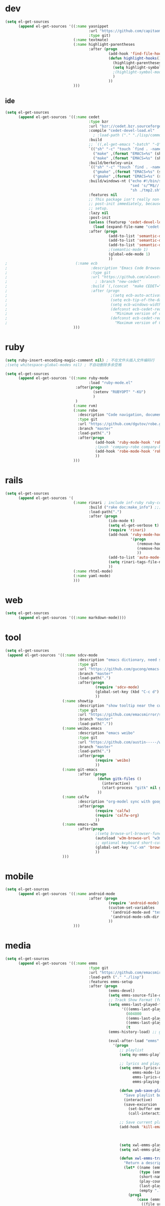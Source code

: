 * dev
#+begin_src emacs-lisp
(setq el-get-sources
      (append el-get-sources '((:name yasnippet
                                      :url "https://github.com/capitaomorte/yasnippet"
                                      :type git)
                               (:name textmate)
                               (:name highlight-parentheses
                                      :after (progn
                                               (add-hook 'find-file-hooks 'highlight-hooks)
                                               (defun highlight-hooks()
                                                 (highlight-parentheses-mode t)
                                                 (setq highlight-symbol-idle-delay 0.5)
                                                 ;(highlight-symbol-mode t)
                                                 )
                                               ))
                               )))

#+end_src

** ide
#+begin_src emacs-lisp
(setq el-get-sources
      (append el-get-sources '((:name cedet
                                      :type bzr
                                      :url "bzr://cedet.bzr.sourceforge.net/bzrroot/cedet/code/trunk"
                                      :compile "cedet-devel-load.el"
                                        ; :load-path ("." "./lisp/common" "./lisp/speedbar")
                                      :build
                                      ;; `((,el-get-emacs "-batch" "-Q" "-l" "cedet-build.el" "-f" "cedet-build"))
                                      `(("sh" "-c" "touch `find . -name Makefile`")
                                        ("make" ,(format "EMACS=%s" (shell-quote-argument el-get-emacs)) "clean-all")
                                        ("make" ,(format "EMACS=%s" (shell-quote-argument el-get-emacs))))
                                      :build/berkeley-unix
                                      `(("sh" "-c" "touch `find . -name Makefile`")
                                        ("gmake" ,(format "EMACS=%s" (shell-quote-argument el-get-emacs)) "clean-all")
                                        ("gmake" ,(format "EMACS=%s" (shell-quote-argument el-get-emacs))))
                                      :build/windows-nt ("echo #!/bin/sh > tmp.sh & echo touch `/usr/bin/find . -name Makefile` >> tmp.sh & echo make FIND=/usr/bin/find >> tmp.sh"
                                                         "sed 's/^M$//' tmp.sh > tmp2.sh"
                                                         "sh ./tmp2.sh" "rm ./tmp.sh ./tmp2.sh")
                                      :features nil
                                      ;; This package isn't really non-lazy, but we want to call the
                                      ;; post-init immediately, because it handles the lazy autoload
                                      ;; setup.
                                      :lazy nil
                                      :post-init
                                      (unless (featurep 'cedet-devel-load)
                                        (load (expand-file-name "cedet-devel-load.el" pdir)))
                                      :after (progn
                                               (add-to-list 'semantic-default-submodes 'global-semantic-idle-summary-mode t)
                                               (add-to-list 'semantic-default-submodes 'global-semantic-idle-completions-mode t)
                                               (add-to-list 'semantic-default-submodes 'global-cedet-m3-minor-mode t)
                                               ;(semantic-mode 1)
                                               (global-ede-mode 1)
                                               ))
;                               (:name ecb
;                                      :description "Emacs Code Browser"
;                                      :type git
;                                      :url "https://github.com/alexott/ecb/"
;                                        ; :branch "new-cedet"
;                                      :build `(,(concat  "make CEDET=" " EMACS=" el-get-emacs)) ; (progn (ecb-activate)(ecb-byte-compile)) ; 进入后编译以对应正确的cedet版本 
;                                      :after (progn
;                                               ;(setq ecb-auto-activate t)
;                                               (setq ecb-tip-of-the-day nil)
;                                               (setq ecb-windows-width 0.22)
;                                               (defconst ecb-cedet-required-version-min '(1 0 1 1)
;                                                 "Minimum version of cedet needed by ECB.The meaning is as follows:1. Major-version2. Minor-version3. 0 = alpha, 1 = beta, 2 = pre, 3 = nothing \(e.g. \"1.4\"), 4 = . \(e.g. \"1.4.3\"4. Subversion after the alpha, beta, pre or .")
;                                               (defconst ecb-cedet-required-version-max '(2 1 4 9)
;                                                 "Maximum version of CEDET currently accepted by ECB. See `ecb-required-cedet-version-min' for an explanation.")))
                               )))
#+end_src
* ruby
#+begin_src emacs-lisp
(setq ruby-insert-encoding-magic-comment nil) ; 不在文件头插入文件编码行
;(setq whitespace-global-modes nil) ; 不自动删除多余空格

(setq el-get-sources
      (append el-get-sources '((:name ruby-mode
                                      :load "ruby-mode.el"
                                :after(progn
                                        (setenv "RUBYOPT" "-KU")
                                        )
                                )
                               (:name rvm)
                               (:name robe
                                 :description "Code navigation, documentation lookup and completion for Ruby https://github.com/dgutov/robe"
                                 :type git
                                 :url "https://github.com/dgutov/robe.git"
                                 :branch "master"
                                 :load-path(".")
                                 :after(progn
                                         (add-hook 'ruby-mode-hook 'robe-mode)
                                         ;(push 'company-robe company-backends)
                                         (add-hook 'robe-mode-hook 'robe-ac-setup)
                                         ))
                               )))
#+end_src
* rails
#+begin_src emacs-lisp
(setq el-get-sources
      (append el-get-sources '(
                               (:name rinari ; include inf-ruby ruby-compilation
                                      :build ("rake doc:make_info") ;;; install_info format error, maybe need ginstall-info
                                      :load-path(".")
                                      :after (progn
                                               (ido-mode t)
                                               (setq el-get-verbose t)
                                               (require 'rinari)
                                               (add-hook 'ruby-mode-hook
                                                         '(progn
                                                            (remove-hook 'before-save-hook 'ruby-mode-set-encoding) ; 不在文件头插入文件编码行
                                                            (remove-hook 'before-save-hook 'delete-trailing-whitespace) ; 不自动删除多余空格
                                                            ))
                                               (add-to-list 'auto-mode-alist '("\\.rake$" . ruby-mode))
                                               (setq rinari-tags-file-name "TAGS")
                                               ))
                               (:name rhtml-mode)
                               (:name yaml-mode)
                               )))
#+end_src
* web
#+begin_src emacs-lisp
(setq el-get-sources
      (append el-get-sources '((:name markdown-mode))))
#+end_src
* tool
#+begin_src emacs-lisp
(setq el-get-sources
 (append el-get-sources '((:name sdcv-mode
                                 :description "emacs dictionary, need stardict and shell command sdcv, source: http://www.cnblogs.com/bamanzi/archive/2011/06/26/emacs-stardict.html"
                                 :type git
                                 :url "https://github.com/gucong/emacs-sdcv"
                                 :branch "master"
                                 :load-path(".")
                                 :after(progn
                                         (require 'sdcv-mode)
                                         (global-set-key (kbd "C-c d") 'sdcv-search)
                                         ))
                          (:name showtip
                                 :description "show tooltip near the cursor"
                                 :type git
                                 :url "https://github.com/emacsmirror/showtip"
                                 :branch "master"
                                 :load-path("."))
                          (:name weibo.emacs
                                 :description "emacs weibo"
                                 :type git
                                 :url "https://github.com/austin-----/weibo.emacs"
                                 :branch "master"
                                 :load-path(".")
                                 :after(progn
                                         (require 'weibo)
                                         ))
                          (:name git-emacs
                                 :after (progn
                                          (defun gitk-files ()
                                            (interactive)
                                            (start-process "gitk" nil gitk-program buffer-file-name))
                                          ))
                          (:name calfw
                                 :description "org-model sync with google calendar"
                                 :after(progn
                                         (require 'calfw)
                                         (require 'calfw-org)
                                         ))
                          (:name emacs-w3m
                                 :after(progn
                                         ;(setq browse-url-browser-function 'w3m-browse-url)
                                         (autoload 'w3m-browse-url "w3m" "Ask a WWW browser to show a URL." t)
                                         ;; optional keyboard short-cut
                                         (global-set-key "\C-xm" 'browse-url-at-point)
                                         ))
                          )))
#+end_src
* mobile
#+begin_src emacs-lisp
(setq el-get-sources
      (append el-get-sources '((:name android-mode
                                      :after (progn
                                               (require 'android-mode)
                                               (custom-set-variables
                                                '(android-mode-avd "test")
                                                '(android-mode-sdk-dir "~/nethd/local_soft/android-sdk-linux"))
                                               ))
                               )))
#+end_src

* media
#+begin_src emacs-lisp
(setq el-get-sources
      (append el-get-sources '((:name emms
                                      :type git
                                      :url "https://github.com/emacsmirror/emms/"
                                      :load-path ("." "./lisp")
                                      :features emms-setup
                                      :after (progn
                                               (emms-devel)
                                               (setq emms-source-file-default-directory "~/Music/")
                                               ;; Track Show Format (for playlist buffer)
                                               (setq emms-last-played-format-alist
                                                     '(((emms-last-played-seconds-today) . "%a %H:%M")
                                                       (604800                           . "%a %H:%M") ; this week
                                                       ((emms-last-played-seconds-month) . "%d")
                                                       ((emms-last-played-seconds-year)  . "%m/%d")
                                                       (t                                . "%Y/%m/%d")))
                                               (emms-history-load) ;; generate playlist buffer

                                               (eval-after-load "emms"
                                                 '(progn
                                                    ;; playlist
                                                    (setq my-emms-playlist (concat emms-source-file-default-directory "playlist"))

                                                    ;; lyrics and playing-time
                                                    (setq emms-lyrics-dir (concat emms-source-file-default-directory "lyrics")
                                                          emms-mode-line-format "[ %s ]"
                                                          emms-lyrics-display-format "%s"
                                                          emms-playing-time-display-format "%s")

                                                    (defun ywb-save-playlist-m3ulist ()
                                                      "Save playlist buffer to m3u file"
                                                      (interactive)
                                                      (save-excursion
                                                        (set-buffer emms-playlist-buffer)
                                                        (call-interactively 'ido-write-file)))

                                                    ;; Save current playlist to file before exit
                                                    (add-hook 'kill-emacs-hook (lambda()
                                                                                 (set-buffer emms-playlist-buffer)
                                                                                 (write-region (point-min) (point-max) my-emms-playlist nil)))

                                                    (setq xwl-emms-playlist-last-track nil)
                                                    (setq xwl-emms-playlist-last-indent "\\")

                                                    (defun xwl-emms-track-description-function (track)
                                                      "Return a description of the current track."
                                                      (let* ((name (emms-track-name track))
                                                             (type (emms-track-type track))
                                                             (short-name (file-name-nondirectory name))
                                                             (play-count (or (emms-track-get track 'play-count) 0))
                                                             (last-played (or (emms-track-get track 'last-played) '(0 0 0)))
                                                             (empty "..."))
                                                        (prog1
                                                            (case (emms-track-type track)
                                                              ((file url)
                                                               (let* ((artist (or (emms-track-get track 'info-artist) empty))
                                                                      (year (emms-track-get track 'info-year))
                                                                      (playing-time (or (emms-track-get track 'info-playing-time) 0))
                                                                      (min (/ playing-time 60))
                                                                      (sec (% playing-time 60))
                                                                      (album (or (emms-track-get track 'info-album) empty))
                                                                      (tracknumber (emms-track-get track 'info-tracknumber))
                                                                      (short-name (file-name-sans-extension
                                                                                   (file-name-nondirectory name)))
                                                                      (title (or (emms-track-get track 'info-title) short-name))

                                                                      ;; last track
                                                                      (ltrack xwl-emms-playlist-last-track)
                                                                      (lartist (or (and ltrack (emms-track-get ltrack 'info-artist))
                                                                                   empty))
                                                                      (lalbum (or (and ltrack (emms-track-get ltrack 'info-album))
                                                                                  empty))

                                                                      (same-album-p (and (not (string= lalbum empty))
                                                                                         (string= album lalbum))))
                                                                 (format "%10s  %3d   %-20s%-60s%-35s%-15s%s"
                                                                         (emms-last-played-format-date last-played)
                                                                         play-count
                                                                         artist

                                                                         ;; Combine indention, tracknumber, title.
                                                                         (concat
                                                                          (if same-album-p ; indention by album
                                                                              (setq xwl-emms-playlist-last-indent
                                                                                    (concat " " xwl-emms-playlist-last-indent))
                                                                            (setq xwl-emms-playlist-last-indent "\\")
                                                                            "")
                                                                          (if (and tracknumber ; tracknumber
                                                                                   (not (zerop (string-to-number tracknumber))))
                                                                              (format "%02d." (string-to-number tracknumber))
                                                                            "")
                                                                          title        ; title
                                                                          )

                                                                         ;; album
                                                                         (cond ((string= album empty) empty)
                                                                               ;; (same-album-p "  ")
                                                                               (t (concat "《" album "》")))

                                                                         (or year empty)
                                                                         (if (or (> min 0)  (> sec 0))
                                                                             (format "%02d:%02d" min sec)
                                                                           empty))))
                                                              ((url)
                                                               (concat (symbol-name type) ":" name))
                                                              (t
                                                               (format "%-3d%s"
                                                                       play-count
                                                                       (concat (symbol-name type) ":" name))))
                                                          (setq xwl-emms-playlist-last-track track))))

                                                    (setq emms-track-description-function
                                                          'xwl-emms-track-description-function)
                                                    ))

                                               ))
                               )))
#+end_src
